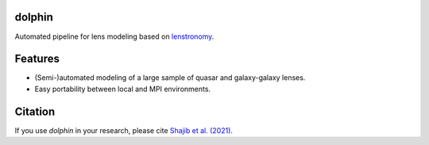=============================
dolphin
=============================

.. image:: https://travis-ci.com/ajshajib/dolphin.svg?branch=master
    :target: https://travis-ci.com/ajshajib/dolphin

.. image:: https://readthedocs.org/projects/dolphin-docs/badge/?version=latest
    :target: https://dolphin-docs.readthedocs.io/en/latest/?badge=latest
    :alt: Documentation Status

.. image:: https://coveralls.io/repos/github/ajshajib/dolphin/badge.svg?branch=master&service=github
    :target: https://coveralls.io/github/ajshajib/dolphin?branch=master


.. image:: ./logo.jpg
    :width: 400
    :alt: dolphin

Automated pipeline for lens modeling based on lenstronomy_.

.. _lenstronomy: https://github.com/sibirrer/lenstronomy


============
Features
============

* (Semi-)automated modeling of a large sample of quasar and galaxy-galaxy lenses.
* Easy portability between local and MPI environments.


============
Citation
============
If you use `dolphin` in your research, please cite `Shajib et al. (2021)
<https://ui.adsabs.harvard.edu/abs/2021MNRAS.503.2380S/abstract>`_.